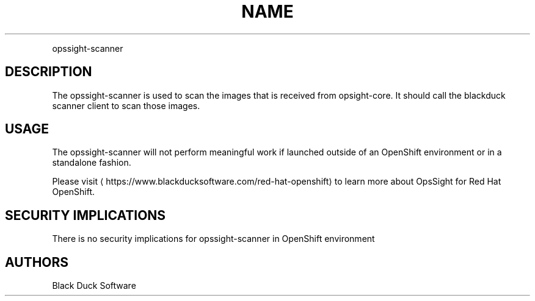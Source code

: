.TH NAME
.PP
opssight-scanner


.SH DESCRIPTION
.PP
The opssight-scanner is used to scan the images that is received from opsight-core. It should call the blackduck scanner client to scan those images.


.SH USAGE
.PP
The opssight-scanner will not perform meaningful work if launched outside of an OpenShift environment or in a standalone fashion.


.PP
Please visit
\[la]https://www.blackducksoftware.com/red-hat-openshift\[ra] to learn more about OpsSight for Red Hat OpenShift.


.SH SECURITY IMPLICATIONS
.PP
There is no security implications for opssight-scanner in OpenShift environment


.SH AUTHORS
.PP
Black Duck Software
